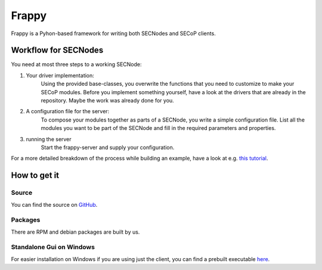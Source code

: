 ======
Frappy
======

Frappy is a Pyhon-based framework for writing both SECNodes and SECoP clients.

.. image:: images/frappy.svg
   :align: center

Workflow for SECNodes
~~~~~~~~~~~~~~~~~~~~~

You need at most three steps to a working SECNode:

1. Your driver implementation:
    Using the provided base-classes, you overwrite the functions that you need to customize to make your SECoP modules.
    Before you implement something yourself, have a look at the drivers that are already in the repository.
    Maybe the work was already done for you.

2. A configuration file for the server:
    To compose your modules together as parts of a SECNode, you write a simple configuration file.
    List all the modules you want to be part of the SECNode and fill in the required parameters and properties.

3. running the server
    Start the frappy-server and supply your configuration.

For a more detailed breakdown of the process while building an example, have a look at e.g. `this tutorial <https://forge.frm2.tum.de/public/doc/frappy/html/tutorial_t_control.html>`_.

How to get it
~~~~~~~~~~~~~
Source
------

You can find the source on `GitHub <https://github.com/SampleEnvironment/frappy>`_.

Packages
--------

There are RPM and debian packages are built by us.

.. pypi once that has been resolved

Standalone Gui on Windows
-------------------------
For easier installation on Windows if you are using just the client, you can find a prebuilt executable `here <https://forge.frm2.tum.de/public/?p=frappy>`_.
